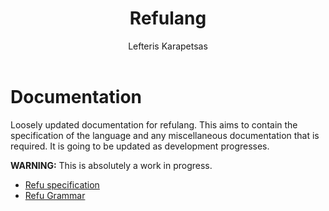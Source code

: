 #+TITLE: Refulang
#+OPTIONS: toc:nil
#+AUTHOR: Lefteris Karapetsas



* Info                                                             :noexport:
This documentation is written in org-mode. An html version is also automatically generated
and pushed to the web and can be found here [[http://refu.co/]].

Please refer to the html version since Github's org mode rendering is incomplete in many respects.
One prime example is the syntax colouring for refulang which requires [[https://github.com/LefterisJP/refu-mode][refu-mode.el]]. 
The html version is generated by an emacs equipped with the aforementioned mode and as such contains proper syntax highlighting.
* Documentation
Loosely updated documentation for refulang. This aims to contain the specification
of the language and any miscellaneous documentation that is required. It is
going to be updated as development progresses.

*WARNING:* This is absolutely a work in progress.

 - [[file:spec.org][Refu specification]]
 - [[file:abnf.org][Refu Grammar]]
